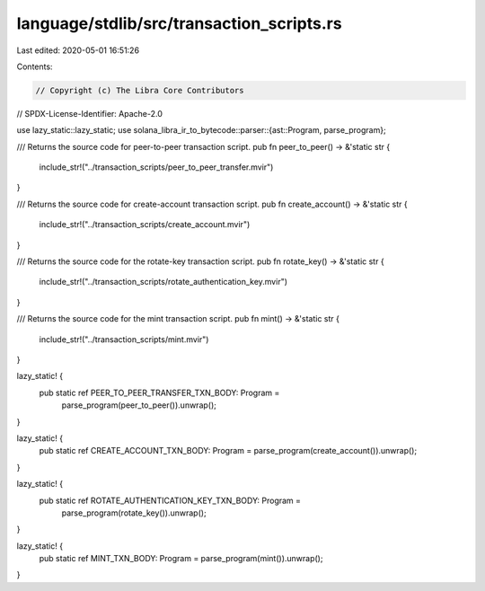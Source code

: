 language/stdlib/src/transaction_scripts.rs
==========================================

Last edited: 2020-05-01 16:51:26

Contents:

.. code-block:: rs

    // Copyright (c) The Libra Core Contributors
// SPDX-License-Identifier: Apache-2.0

use lazy_static::lazy_static;
use solana_libra_ir_to_bytecode::parser::{ast::Program, parse_program};

/// Returns the source code for peer-to-peer transaction script.
pub fn peer_to_peer() -> &'static str {
    include_str!("../transaction_scripts/peer_to_peer_transfer.mvir")
}

/// Returns the source code for create-account transaction script.
pub fn create_account() -> &'static str {
    include_str!("../transaction_scripts/create_account.mvir")
}

/// Returns the source code for the rotate-key transaction script.
pub fn rotate_key() -> &'static str {
    include_str!("../transaction_scripts/rotate_authentication_key.mvir")
}

/// Returns the source code for the mint transaction script.
pub fn mint() -> &'static str {
    include_str!("../transaction_scripts/mint.mvir")
}

lazy_static! {
    pub static ref PEER_TO_PEER_TRANSFER_TXN_BODY: Program =
        parse_program(peer_to_peer()).unwrap();
}

lazy_static! {
    pub static ref CREATE_ACCOUNT_TXN_BODY: Program = parse_program(create_account()).unwrap();
}

lazy_static! {
    pub static ref ROTATE_AUTHENTICATION_KEY_TXN_BODY: Program =
        parse_program(rotate_key()).unwrap();
}

lazy_static! {
    pub static ref MINT_TXN_BODY: Program = parse_program(mint()).unwrap();
}


